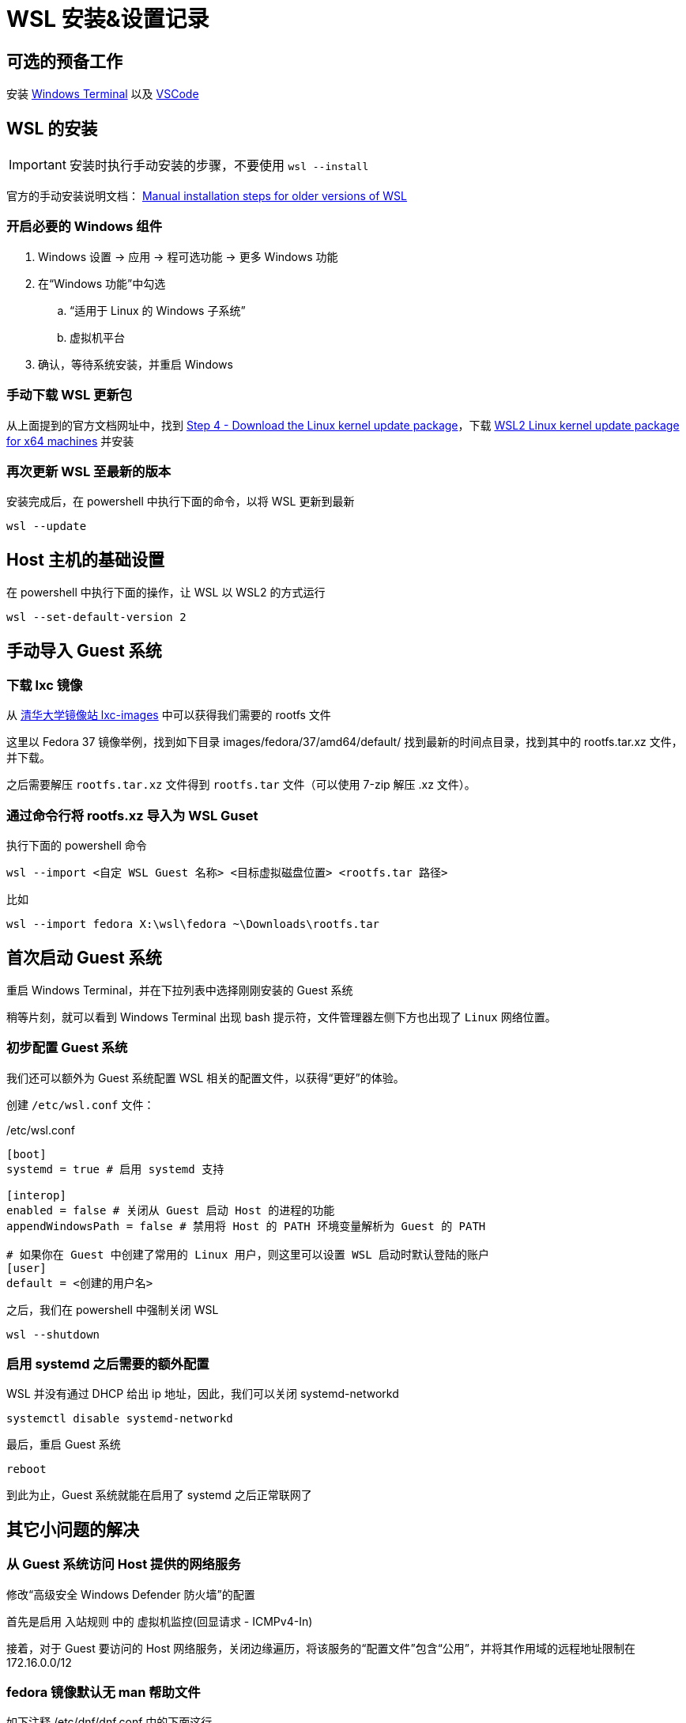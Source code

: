 = WSL 安装&设置记录

== 可选的预备工作

安装 link:https://aka.ms/terminal[Windows Terminal] 以及 link:https://code.visualstudio.com/[VSCode]

== WSL 的安装

[IMPORTANT]
====
安装时执行手动安装的步骤，不要使用 `wsl --install`
====

官方的手动安装说明文档： link:https://learn.microsoft.com/en-us/windows/wsl/install-manual[Manual installation steps for older versions of WSL]

=== 开启必要的 Windows 组件

. Windows 设置 -> 应用 -> 程可选功能 -> 更多 Windows 功能
. 在“Windows 功能”中勾选
.. “适用于 Linux 的 Windows 子系统”
.. 虚拟机平台
. 确认，等待系统安装，并重启 Windows

=== 手动下载 WSL 更新包

从上面提到的官方文档网址中，找到 link:https://learn.microsoft.com/en-us/windows/wsl/install-manual#step-4---download-the-linux-kernel-update-package[Step 4 - Download the Linux kernel update package]，下载 link:https://wslstorestorage.blob.core.windows.net/wslblob/wsl_update_x64.msi[WSL2 Linux kernel update package for x64 machines] 并安装

=== 再次更新 WSL 至最新的版本

安装完成后，在 powershell 中执行下面的命令，以将 WSL 更新到最新

[source, powershell]
----
wsl --update
----

== Host 主机的基础设置

在 powershell 中执行下面的操作，让 WSL 以 WSL2 的方式运行

[source, powershell]
----
wsl --set-default-version 2
----

== 手动导入 Guest 系统

=== 下载 lxc 镜像

从 link:https://mirrors4.tuna.tsinghua.edu.cn/help/lxc-images/[清华大学镜像站 lxc-images] 中可以获得我们需要的 rootfs 文件

这里以 Fedora 37 镜像举例，找到如下目录 images/fedora/37/amd64/default/ 找到最新的时间点目录，找到其中的 rootfs.tar.xz 文件，并下载。

之后需要解压 `rootfs.tar.xz` 文件得到 `rootfs.tar` 文件（可以使用 7-zip 解压 .xz 文件）。

=== 通过命令行将 rootfs.xz 导入为 WSL Guset

执行下面的 powershell 命令

[source, powershell]
----
wsl --import <自定 WSL Guest 名称> <目标虚拟磁盘位置> <rootfs.tar 路径>
----

比如

[source, powershell]
----
wsl --import fedora X:\wsl\fedora ~\Downloads\rootfs.tar
----

== 首次启动 Guest 系统

重启 Windows Terminal，并在下拉列表中选择刚刚安装的 Guest 系统

稍等片刻，就可以看到 Windows Terminal 出现 bash 提示符，文件管理器左侧下方也出现了 `Linux` 网络位置。

=== 初步配置 Guest 系统

我们还可以额外为 Guest 系统配置 WSL 相关的配置文件，以获得“更好”的体验。

创建 `/etc/wsl.conf` 文件：

[source, conf]
./etc/wsl.conf
----
[boot]
systemd = true # 启用 systemd 支持

[interop]
enabled = false # 关闭从 Guest 启动 Host 的进程的功能
appendWindowsPath = false # 禁用将 Host 的 PATH 环境变量解析为 Guest 的 PATH

# 如果你在 Guest 中创建了常用的 Linux 用户，则这里可以设置 WSL 启动时默认登陆的账户
[user]
default = <创建的用户名>
----

之后，我们在 powershell 中强制关闭 WSL

[source, powershell]
----
wsl --shutdown
----

=== 启用 systemd 之后需要的额外配置

WSL 并没有通过 DHCP 给出 ip 地址，因此，我们可以关闭 systemd-networkd

[source, sh]
----
systemctl disable systemd-networkd
----

最后，重启 Guest 系统

[source, sh]
----
reboot
----

到此为止，Guest 系统就能在启用了 systemd 之后正常联网了

== 其它小问题的解决

=== 从 Guest 系统访问 Host 提供的网络服务

修改“高级安全 Windows Defender 防火墙”的配置

首先是启用 入站规则 中的 虚拟机监控(回显请求 - ICMPv4-In)

接着，对于 Guest 要访问的 Host 网络服务，关闭边缘遍历，将该服务的“配置文件”包含“公用”，并将其作用域的远程地址限制在 172.16.0.0/12

=== fedora 镜像默认无 man 帮助文件

如下注释 /etc/dnf/dnf.conf 中的下面这行

[source, conf]
./etc/dnf/dnf.conf
----
# tsflags=nodocs
----

安装 man

[source, sh]
----
dnf install man
----

之后，我们可能需要重新安装所有的包，以补全所有的帮助文件

[source, sh]
----
dnf repoquery --installed | sudo xargs dnf reinstall -y
----
